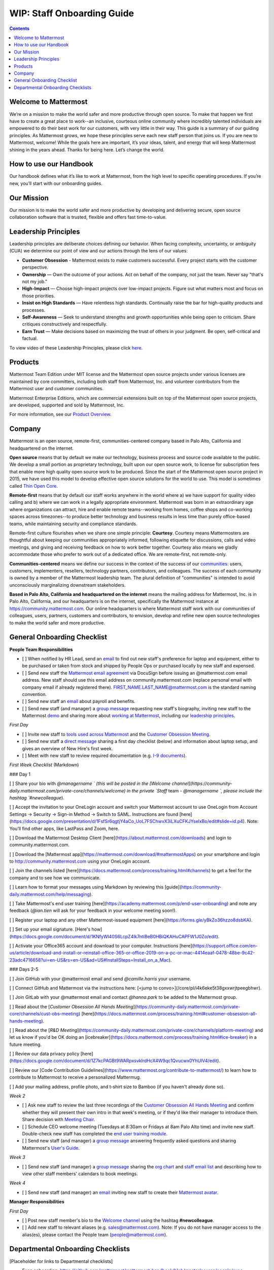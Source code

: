 ==================================================
WIP: Staff Onboarding Guide
==================================================

.. contents::
    :backlinks: top

---------------------------------------------------------
Welcome to Mattermost
---------------------------------------------------------

We’re on a mission to make the world safer and more productive through open source. To make that happen we first have to create a great place to work--an inclusive, courteous online community where incredibly talented individuals are empowered to do their best work for our customers, with very little in their way. This guide is a summary of our guiding principles. As Mattermost grows, we hope these principles serve each new staff person that joins us. If you are new to Mattermost, welcome! While the goals here are important, it’s your ideas, talent, and energy that will keep Mattermost shining in the years ahead. Thanks for being here. Let’s change the world.

---------------------------------------------------------
How to use our Handbook
---------------------------------------------------------

Our handbook defines what it’s like to work at Mattermost, from the high level to specific operating procedures. If you’re new, you’ll start with our onboarding guides.

---------------------------------------------------------
Our Mission
---------------------------------------------------------
Our mission is to make the world safer and more productive by developing and delivering secure, open source collaboration software that is trusted, flexible and offers fast time-to-value.

---------------------------------------------------------
Leadership Principles
---------------------------------------------------------

Leadership principles are deliberate choices defining our behavior. When facing complexity, uncertainty, or ambiguity (CUA) we determine our point of view and our actions through the lens of our values:

- **Customer Obsession** - Mattermost exists to make customers successful. Every project starts with the customer perspective.

- **Ownership** — Own the outcome of your actions. Act on behalf of the company, not just the team. Never say "that's not my job."

- **High-Impact** — Choose high-impact projects over low-impact projects. Figure out what matters most and focus on those priorities.

- **Insist on High Standards** — Have relentless high standards. Continually raise the bar for high-quality products and processes.

- **Self-Awareness** — Seek to understand strengths and growth opportunities while being open to criticism. Share critiques constructively and respectfully.

- **Earn Trust** — Make decisions based on maximizing the trust of others in your judgment. Be open, self-critical and factual.

To view video of these Leadership Principles, please click `here <https://drive.google.com/open?id=1cuxqePfpj2zy4DYLQ__DPtq2uJdGfwaL>`_.

---------------------------------------------------------
Products
---------------------------------------------------------

Mattermost Team Edition under MIT license and the Mattermost open source projects under various licenses are maintained by core committers, including both staff from Mattermost, Inc. and volunteer contributors from the Mattermost user and customer communities.

Mattermost Enterprise Editions, which are commercial extensions built on top of the Mattermost open source projects, are developed, supported and sold by Mattermost, Inc.

For more information, see our `Product Overview <https://docs.mattermost.com/overview/product.html>`_.

---------------------------------------------------------
Company 
---------------------------------------------------------

Mattermost is an open source, remote-first, communities-centered company based in Palo Alto, California and headquartered on the internet. 

**Open source** means that by default we make our technology, business process and source code available to the public. We develop a small portion as proprietary technology, built upon our open source work, to license for subscription fees that enable more high quality open source work to be produced. Since the start of the Mattermost open source project in 2015, we have used this model to develop effective open source solutions for the world to use. This model is sometimes called `Thin Open Core <https://medium.com/open-consensus/2-open-core-definition-examples-tradeoffs-e4d0c044da7c>`_.

**Remote-first** means that by default our staff works anywhere in the world where a) we have support for quality video calling and b) where we can work in a legally appropriate environment. Mattermost was born in an extraordinary age where organizations can attract, hire and enable remote teams--working from homes, coffee shops and co-working spaces across timezones--to produce better technology and business results in less time than purely office-based teams, while maintaining security and compliance standards. 

Remote-first culture flourishes when we share one simple principle: **Courtesy**. Courtesy means Mattermosters are thoughtful about keeping our communities appropriately informed, following etiquette for discussions, calls and video meetings, and giving and receiving feedback on how to work better together. Courtesy also means we gladly accommodate those who prefer to work out of a dedicated office. We are remote-first, not remote-only.

**Communities-centered** means we define our success in the context of the success of our `communities <https://docs.mattermost.com/process/community-overview.html>`_: users, customers, implementers, resellers, technology partners, contributors, and colleagues. The success of each community is owned by a member of the Mattermost leadership team. The plural definition of "communities" is intended to avoid unconsciously marginalizing downstream stakeholders. 

**Based in Palo Alto, California and headquartered on the internet** means the mailing address for Mattermost, Inc. is in Palo Alto, California, and our headquarters is on the internet, specifically the Mattermost instance at https://community.mattermost.com. Our online headquarters is where Mattermost staff work with our communities of colleagues, users, partners, customers and contributors, to envision, develop and refine new open source technologies to make the world safer and more productive. 

---------------------------------------------------------
General Onboarding Checklist
---------------------------------------------------------

**People Team Responsibilities**


 
- [ ] When notified by HR Lead, send an `email <https://docs.google.com/document/d/1TX2pnJebl7Mi2-R5u3R6PsjX8YOMS54xcI0KJhh9_xI/edit#bookmark=id.srysr7dn6fzd>`_ to find out new staff's preference for laptop and equipment, either to be purchased or taken from stock and shipped by People Ops or purchased locally by new staff and expensed.
- [ ]  Send new staff the `Mattermost email agreement <https://docs.google.com/document/d/1PhkQkvoaunu8V8qjtmt6GmZoIMZI8sq01C1nG-FoHQo/edit?usp=sharing>`_ via DocuSign before issuing an @mattermost.com email address. New staff should use this email address on community.mattermost.com (replace personal email with company email if already registered there). FIRST_NAME.LAST_NAME@mattermost.com is the standard naming convention.
- [ ] Send new staff an `email <https://docs.google.com/document/d/1TX2pnJebl7Mi2-R5u3R6PsjX8YOMS54xcI0KJhh9_xI/edit#bookmark=kix.9dj4d3aa8un9>`_ about payroll and benefits.
- [ ] Send new staff (and manager) a `group message <https://docs.google.com/document/d/1TX2pnJebl7Mi2-R5u3R6PsjX8YOMS54xcI0KJhh9_xI/edit#bookmark=id.tufgijkmrb91>`_ requesting new staff's biography, inviting new staff to the Mattermost `demo <https://mattermost.com/demo/>`_ and sharing more about `working at Mattermost <https://docs.mattermost.com/process/working-at-mattermost.html>`_, including our `leadership principles <https://mattermost.com/about-us/>`_.


*First Day*

- [ ] Invite new staff to `tools used across Mattermost <https://airtable.com/tblI4gu3oPUiZazs8/viwlYaOOIveb3dhLV?blocks=hide>`_ and the `Customer Obsession Meeting <https://docs.mattermost.com/process/training.html#customer-obsession-all-hands-meeting>`_.
- [ ] Send new staff a `direct message <https://docs.google.com/document/d/1TX2pnJebl7Mi2-R5u3R6PsjX8YOMS54xcI0KJhh9_xI/edit#heading=h.w5heque66i1c>`_ sharing a first day checklist (below) and information about laptop setup, and gives an overview of New Hire's first week.
- [ ] Meet with new staff to review required documentation (e.g. `I-9 documents <https://www.uscis.gov/i-9>`_).

*First Week Checklist* (Markdown)

### Day 1
 
[ ] Share your bio with `@managername ` (this will be posted in the [Welcome channel](https://community-daily.mattermost.com/private-core/channels/welcome) in the private `Staff` team -  `@managername `, please include the hashtag `#newcolleague`).

[ ] Accept the invitation to your OneLogin account and switch your Mattermost account to use OneLogin from Account Settings -> Security -> Sign-in Method -> Switch to SAML. Instructions are found [here](https://docs.google.com/presentation/d/1FsfSr6qgtjY4aCo_UoL7FSChwvX3iLXuCFKJYselxBo/edit#slide=id.p4). Note: You’ll find other apps, like LastPass and Zoom, here.

[ ] Download the Mattermost Desktop Client [here](https://about.mattermost.com/downloads) and login to community.mattermost.com.

[ ] Download the [Mattermost app](https://mattermost.com/download/#mattermostApps) on your smartphone and login to http://community.mattermost.com using your OneLogin account.

[ ] Join the channels listed [here](https://docs.mattermost.com/process/training.html#channels) to get a feel for the company and to see how we communicate.

[ ] Learn how to format your messages using Markdown by reviewing this [guide](https://community-daily.mattermost.com/help/messaging).

[ ] Take Mattermost's end user training [here](https://academy.mattermost.com/p/end-user-onboarding) and note any feedback (`@ian.tien` will ask for your feedback in your welcome meeting soon!).

[ ] Register your laptop and any other Mattermost-issued equipment [here](https://forms.gle/yBkZo36hzzo8dsbKA).

[ ] Set up your email signature. [Here's how](https://docs.google.com/document/d/1KNfyWl40S6LcpZ4lk7ntiBeB0HBiQKAHuCAPFW1J0Zo/edit).

[ ] Activate your Office365 account and download to your computer. Instructions [here](https://support.office.com/en-us/article/download-and-install-or-reinstall-office-365-or-office-2019-on-a-pc-or-mac-4414eaaf-0478-48be-9c42-23adc4716658?ui=en-US&rs=en-US&ad=US#InstallSteps=Install_on_a_Mac).

 
### Days 2-5
 
[ ] Join GitHub with your @mattermost email and send `@camille.harris` your username. 

[ ] Connect GitHub and Mattermost via the instructions here: [<jump to convo>](/core/pl/i4k6eke5t38gxxwrjtpeegbhwr). 

[ ] Join GitLab with your @mattermost email and contact `@hanna.park` to be added to the Mattermost group.

[ ] Read about the [`Customer Obsession All Hands Meeting`](https://community-daily.mattermost.com/private-core/channels/cust-obs-meeting) [here](https://docs.mattermost.com/process/training.html#customer-obsession-all-hands-meeting).

[ ] Read about the [`R&D Meeting`](https://community-daily.mattermost.com/private-core/channels/platform-meeting) and let us know if you'd be OK doing an [icebreaker](https://docs.mattermost.com/process/training.html#ice-breaker) in a future meeting.

[ ] Review our data privacy policy [here](https://docs.google.com/document/d/1Z7kcPAGBt9WARpxsvklrdHcX4W9qc1Qvucwx0YhUIV4/edit).

[ ] Review our [Code Contribution Guidelines](https://www.mattermost.org/contribute-to-mattermost/) to learn how to contribute to Mattermost to receive a personalized Mattermug. 

[ ] Add your mailing address, profile photo, and t-shirt size to Bamboo (if you haven't already done so).

*Week 2*

- [ ] Ask new staff to review the last three recordings of the `Customer Obsession All Hands Meeting <https://docs.mattermost.com/process/training.html#customer-obsession-all-hands-meeting>`_ and confirm whether they will present their own intro in that week's meeting, or if they'd like their manager to introduce them. Share decision with `Meeting Chair <https://docs.mattermost.com/process/training.html#customer-obsession-all-hands-meeting>`_.
- [ ] Schedule CEO welcome meeting (Tuesdays at 8:30am or Fridays at 8am Palo Alto time) and invite new staff. Double-check new staff has completed the `end user training module <https://academy.mattermost.com/p/end-user-onboarding>`_.
- [ ] Send new staff (and manager) a `group message <https://docs.google.com/document/d/1TX2pnJebl7Mi2-R5u3R6PsjX8YOMS54xcI0KJhh9_xI/edit#bookmark=id.tlsyeisvmbc1>`_ answering frequently asked questions and sharing Mattermost's `User's Guide <https://docs.mattermost.com/guides/user.html#getting-started>`_. 

*Week 3*

- [ ] Send new staff (and manager) a `group message <https://docs.google.com/document/d/1TX2pnJebl7Mi2-R5u3R6PsjX8YOMS54xcI0KJhh9_xI/edit#bookmark=kix.toi80hx08jzs>`_ sharing the `org chart <https://mattermost.bamboohr.com/employees/orgchart.php>`_ and `staff email list <https://docs.google.com/spreadsheets/d/1NQE0fkZgavMTrSSB1aPWg5hGRL182S6AGsa4ts4pWZ4/edit#gid=649832066>`_ and describing how to view other staff members' calendars to book meetings. 

*Week 4*

- [ ] Send new staff (and manager) an `email <https://docs.google.com/document/d/1TX2pnJebl7Mi2-R5u3R6PsjX8YOMS54xcI0KJhh9_xI/edit#bookmark=id.reex8djwhwfa>`_ inviting new staff to create their `Mattermost avatar <https://docs.mattermost.com/process/training.html#mattermost-avatar>`_. 

**Manager Responsibilities**

*First Day*

- [ ] Post new staff member's bio to the `Welcome channel <https://community.mattermost.com/private-core/channels/welcome>`_ using the hashtag **#newcolleague**.
- [ ] Add new staff to relevant aliases (e.g. sales@mattermost.com). Note: If you do not have manager access to the alias(es), please contact the People team (people@mattermost.com).

---------------------------------------------------------
Departmental Onboarding Checklists
---------------------------------------------------------

[Placeholder for links to Departmental checklists]

- Exec onboarding: https://github.com/mattermost/mattermost-handbook/blob/master/source/people/exec-onboarding.rst
- R&D onboarding: https://github.com/mattermost/mattermost-handbook/blob/master/source/people/r&d-onboarding.rst
 - Product team onboarding: https://github.com/mattermost/mattermost-handbook/blob/master/source/people/product-onboarding.rst
 - QA onboarding: https://github.com/mattermost/mattermost-handbook/blob/master/source/people/qa-onboarding.rst
 - Support onboarding: https://github.com/mattermost/mattermost-handbook/blob/master/source/people/support-onboarding.rst
- G&A onboarding: https://github.com/mattermost/mattermost-handbook/blob/master/source/people/g%26a-onboarding.rst
- Marketing onboarding: https://github.com/mattermost/mattermost-handbook/blob/master/source/people/marketing-onboarding.rst
- People team onboarding: https://github.com/mattermost/mattermost-handbook/blob/master/source/people/people-team-onboarding.rst
- Sales onboarding: https://github.com/mattermost/mattermost-handbook/blob/master/source/people/sales-onboarding.rst
- Customer success onboarding: https://github.com/mattermost/mattermost-handbook/blob/master/source/people/customer-success-onboarding.rst
